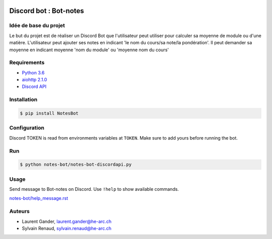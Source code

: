 .. image:: https://travis-ci.org/Gandus10/NotesBot.svg?branch=master
   :target: https://travis-ci.org/Gandus10/NotesBot
   :alt: Build Status
   
.. image:: https://readthedocs.org/projects/notesbot/badge/?version=latest
   :target: http://notesbot.readthedocs.io/en/latest/?badge=latest
   :alt: Documentation Status


Discord bot : Bot-notes
=======================

Idée de base du projet
-----------------------

Le but du projet est de réaliser un Discord Bot que l'utilisateur
peut utiliser pour calculer sa moyenne de module
ou d'une matière. L'utilisateur peut ajouter ses notes en indicant
'le nom du cours/sa note/la pondération'. Il peut demander sa moyenne en indicant
moyenne 'nom du module' ou 'moyenne nom du cours'

Requirements
------------
- `Python 3.6 <https://www.python.org/>`_
- `aiohttp 2.1.0 <https://pypi.python.org/pypi/aiohttp>`_
- `Discord API <https://github.com/Rapptz/discord.py>`_

Installation
------------

.. code-block:: console

    $ pip install NotesBot

Configuration
-------------

Discord TOKEN is read from environments variables at ``TOKEN``. Make sure to add yours before running the bot.

Run
---

.. code-block:: console

    $ python notes-bot/notes-bot-discordapi.py

Usage
-----

Send message to Bot-notes on Discord.
Use ``!help`` to show available commands.

`<notes-bot/help_message.rst>`_


Auteurs
-------

- Laurent Gander, laurent.gander@he-arc.ch
- Sylvain Renaud, sylvain.renaud@he-arc.ch

